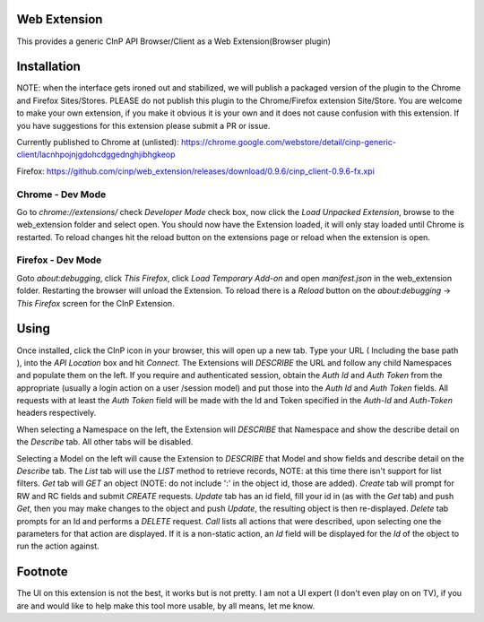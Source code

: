 Web Extension
=============

This provides a generic CInP API Browser/Client as a Web Extension(Browser plugin)


Installation
============

NOTE: when the interface gets ironed out and stabilized, we will
publish a packaged version of the plugin to the Chrome and Firefox Sites/Stores.
PLEASE do not publish this plugin to the Chrome/Firefox extension Site/Store.  You
are welcome to make your own extension, if you make it obvious it is your own and
it does not cause confusion with this extension.  If you have suggestions for
this extension please submit a PR or issue.

Currently published to Chrome at (unlisted):
https://chrome.google.com/webstore/detail/cinp-generic-client/lacnhpojnjgdohcdggednghjibhgkeop

Firefox:
https://github.com/cinp/web_extension/releases/download/0.9.6/cinp_client-0.9.6-fx.xpi

Chrome - Dev Mode
-----------------

Go to `chrome://extensions/` check `Developer Mode` check box, now click the
`Load Unpacked Extension`, browse to the web_extension folder and select open.
You should now have the Extension loaded, it will only stay loaded until
Chrome is restarted.  To reload changes hit the reload button on the extensions
page or reload when the extension is open.

Firefox - Dev Mode
------------------

Goto `about:debugging`, click `This Firefox`, click `Load Temporary Add-on` and open
`manifest.json` in the web_extension folder.  Restarting the browser will
unload the Extension.  To reload there is a `Reload` button on the
`about:debugging` -> `This Firefox` screen for the CInP Extension.


Using
=====

Once installed, click the CInP icon in your browser, this will open up a new tab.
Type your URL ( Including the base path ), into the `API Location` box and hit
`Connect`.  The Extensions will *DESCRIBE* the URL and follow any child Namespaces
and populate them on the left.  If you require and authenticated session, obtain the
`Auth Id` and `Auth Token` from the appropriate  (usually a login action on a user
/session model) and put those into the `Auth Id` and `Auth Token` fields.  All requests
with at least the `Auth Token` field will be made with the Id and Token specified
in the `Auth-Id` and `Auth-Token` headers respectively.

When selecting a Namespace on the left, the Extension will *DESCRIBE* that Namespace
and show the describe detail on the `Describe` tab.  All other tabs will be disabled.

Selecting a Model on the left will cause the Extension to *DESCRIBE* that Model
and show fields and describe detail on the `Describe` tab.  The `List` tab will
use the *LIST* method to retrieve records, NOTE: at this time there isn't support
for list filters.  `Get` tab will *GET* an object (NOTE: do not include ':' in the
object id, those are added).  `Create` tab will prompt for RW and RC fields and
submit *CREATE* requests.  `Update` tab has an id field, fill your id in (as with
the `Get` tab) and push `Get`, then you may make changes to the object and push
`Update`,  the resulting object is then re-displayed.  `Delete` tab prompts for an Id
and performs a *DELETE* request.  `Call` lists all actions that were described,
upon selecting one the parameters for that action are displayed.  If it is a
non-static action, an `Id` field will be displayed for the `Id` of the object
to run the action against.


Footnote
========

The UI on this extension is not the best, it works but is not pretty.  I am not
a UI expert (I don't even play on on TV), if you are and would like to help make
this tool more usable, by all means, let me know.
